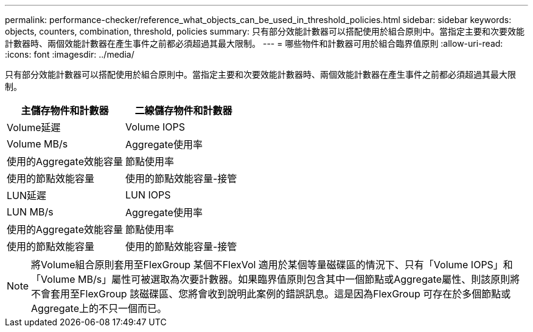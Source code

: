 ---
permalink: performance-checker/reference_what_objects_can_be_used_in_threshold_policies.html 
sidebar: sidebar 
keywords: objects, counters, combination, threshold, policies 
summary: 只有部分效能計數器可以搭配使用於組合原則中。當指定主要和次要效能計數器時、兩個效能計數器在產生事件之前都必須超過其最大限制。 
---
= 哪些物件和計數器可用於組合臨界值原則
:allow-uri-read: 
:icons: font
:imagesdir: ../media/


[role="lead"]
只有部分效能計數器可以搭配使用於組合原則中。當指定主要和次要效能計數器時、兩個效能計數器在產生事件之前都必須超過其最大限制。

|===
| 主儲存物件和計數器 | 二線儲存物件和計數器 


 a| 
Volume延遲
 a| 
Volume IOPS



 a| 
Volume MB/s



 a| 
Aggregate使用率



 a| 
使用的Aggregate效能容量



 a| 
節點使用率



 a| 
使用的節點效能容量



 a| 
使用的節點效能容量-接管



 a| 
LUN延遲
 a| 
LUN IOPS



 a| 
LUN MB/s



 a| 
Aggregate使用率



 a| 
使用的Aggregate效能容量



 a| 
節點使用率



 a| 
使用的節點效能容量



 a| 
使用的節點效能容量-接管

|===
[NOTE]
====
將Volume組合原則套用至FlexGroup 某個不FlexVol 適用於某個等量磁碟區的情況下、只有「Volume IOPS」和「Volume MB/s」屬性可被選取為次要計數器。如果臨界值原則包含其中一個節點或Aggregate屬性、則該原則將不會套用至FlexGroup 該磁碟區、您將會收到說明此案例的錯誤訊息。這是因為FlexGroup 可存在於多個節點或Aggregate上的不只一個而已。

====